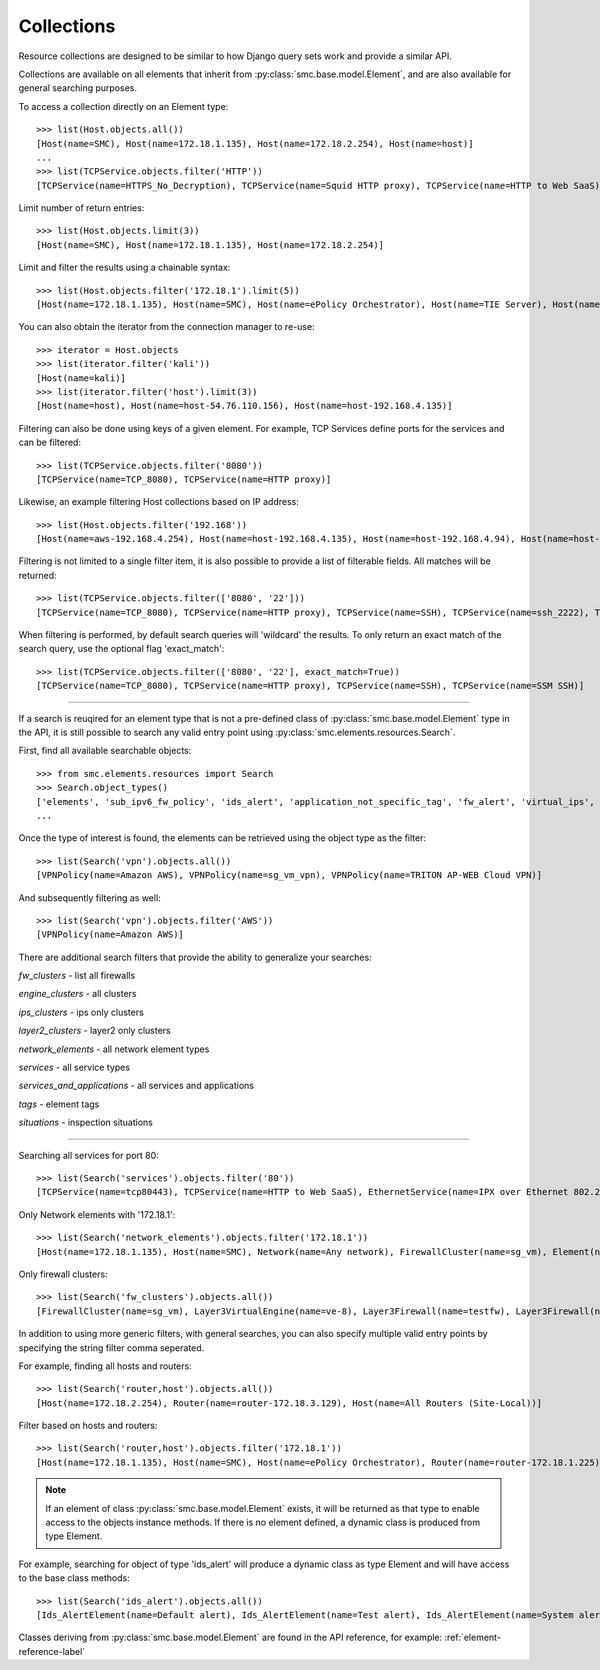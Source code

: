 .. _collection-reference-label:

Collections
-----------

Resource collections are designed to be similar to how Django query sets work and provide a similar API. 

Collections are available on all elements that inherit from :py:class:`smc.base.model.Element`, and are also available for general searching
purposes. 

To access a collection directly on an Element type::

	>>> list(Host.objects.all())
 	[Host(name=SMC), Host(name=172.18.1.135), Host(name=172.18.2.254), Host(name=host)]
	...
	>>> list(TCPService.objects.filter('HTTP'))
 	[TCPService(name=HTTPS_No_Decryption), TCPService(name=Squid HTTP proxy), TCPService(name=HTTP to Web SaaS)]
 	
Limit number of return entries::

	>>> list(Host.objects.limit(3))
 	[Host(name=SMC), Host(name=172.18.1.135), Host(name=172.18.2.254)]

Limit and filter the results using a chainable syntax::

	>>> list(Host.objects.filter('172.18.1').limit(5))
	[Host(name=172.18.1.135), Host(name=SMC), Host(name=ePolicy Orchestrator), Host(name=TIE Server), Host(name=172.18.1.93)]
 
You can also obtain the iterator from the connection manager to re-use::

	>>> iterator = Host.objects
	>>> list(iterator.filter('kali'))
	[Host(name=kali)]
	>>> list(iterator.filter('host').limit(3))
	[Host(name=host), Host(name=host-54.76.110.156), Host(name=host-192.168.4.135)]

Filtering can also be done using keys of a given element. For example, TCP Services define ports for the services and can be filtered::

  >>> list(TCPService.objects.filter('8080'))
  [TCPService(name=TCP_8080), TCPService(name=HTTP proxy)]

Likewise, an example filtering Host collections based on IP address::

  >>> list(Host.objects.filter('192.168'))
  [Host(name=aws-192.168.4.254), Host(name=host-192.168.4.135), Host(name=host-192.168.4.94), Host(name=host-192.168.4.79)]

Filtering is not limited to a single filter item, it is also possible to provide a list of filterable fields. All matches will be returned::

  >>> list(TCPService.objects.filter(['8080', '22']))
  [TCPService(name=TCP_8080), TCPService(name=HTTP proxy), TCPService(name=SSH), TCPService(name=ssh_2222), TCPService(name=SSM SSH), TCPService(name=ssh_2200), TCPService(name=H.323 (Call Signaling))]

When filtering is performed, by default search queries will 'wildcard' the results. To only return an exact match of the search query,
use the optional flag 'exact_match'::

  >>> list(TCPService.objects.filter(['8080', '22'], exact_match=True))
  [TCPService(name=TCP_8080), TCPService(name=HTTP proxy), TCPService(name=SSH), TCPService(name=SSM SSH)]

----

If a search is reuqired for an element type that is not a pre-defined class of :py:class:`smc.base.model.Element` type 
in the API, it is still possible to search any valid entry point using :py:class:`smc.elements.resources.Search`.

First, find all available searchable objects::

  >>> from smc.elements.resources import Search
  >>> Search.object_types()
  ['elements', 'sub_ipv6_fw_policy', 'ids_alert', 'application_not_specific_tag', 'fw_alert', 'virtual_ips', 'sidewinder_tag', 'os_specific_tag', 'eia_application_usage_group_tag', 'external_bgp_peer', 'local_cluster_cvi_alias', 'ssl_vpn_service_profile', 'active_directory_server', 'eia_golden_image_tag', 'client_gateway', 'situation_tag', 'api_client', 'tls_match_situation', 'ssl_vpn_policy', 'category_group_tag', 'ip_list', 'vpn_profile', 'ipv6_access_list', 'appliance_information', 'single_layer2', 'ei_executable', 'community_access_list']
  ...
 
Once the type of interest is found, the elements can be retrieved using the object type as the filter::

  >>> list(Search('vpn').objects.all())
  [VPNPolicy(name=Amazon AWS), VPNPolicy(name=sg_vm_vpn), VPNPolicy(name=TRITON AP-WEB Cloud VPN)]

And subsequently filtering as well::

  >>> list(Search('vpn').objects.filter('AWS'))
  [VPNPolicy(name=Amazon AWS)]

There are additional search filters that provide the ability to generalize your searches:

*fw_clusters* - list all firewalls

*engine_clusters* - all clusters

*ips_clusters* - ips only clusters

*layer2_clusters* - layer2 only clusters
                    
*network_elements* - all network element types

*services* - all service types

*services_and_applications* - all services and applications

*tags* - element tags

*situations* - inspection situations

----

Searching all services for port 80::

	>>> list(Search('services').objects.filter('80'))
	[TCPService(name=tcp80443), TCPService(name=HTTP to Web SaaS), EthernetService(name=IPX over Ethernet 802.2), UDPService(name=udp_10070-10080), Protocol(name=HTTP8080), TCPService(name=tcp_10070-10080), TCPService(name=TCP_8080), TCPService(name=tcp_3478-3480), EthernetService(name=IPX over Ethernet 802.3 (Novell)), TCPService(name=HTTP), TCPService(name=SSM HTTP), TCPService(name=HTTP (SafeSearch)), IPService(name=ISO-IP), UDPService(name=udp_3478-3480), TCPService(name=HTTP (with URL Logging))]

Only Network elements with '172.18.1'::

	>>> list(Search('network_elements').objects.filter('172.18.1'))
	[Host(name=172.18.1.135), Host(name=SMC), Network(name=Any network), FirewallCluster(name=sg_vm), Element(name=dc-smtp), Network(name=network-172.18.1.0/24), LogServer(name=LogServer 172.18.1.150), Layer3Firewall(name=testfw), Element(name=SecurID), Element(name=Windows 2003 DHCP), AddressRange(name=range-172.18.1.100-172.18.1.120), ManagementServer(name=Management Server)]

Only firewall clusters::

	>>> list(Search('fw_clusters').objects.all())
	[FirewallCluster(name=sg_vm), Layer3VirtualEngine(name=ve-8), Layer3Firewall(name=testfw), Layer3Firewall(name=i-04eec8f019adf818e (us-east-2a)), MasterEngine(name=master)]

In addition to using more generic filters, with general searches, you can also specify multiple valid entry points by 
specifying the string filter comma seperated.

For example, finding all hosts and routers::

	>>> list(Search('router,host').objects.all())
	[Host(name=172.18.2.254), Router(name=router-172.18.3.129), Host(name=All Routers (Site-Local))]
	
Filter based on hosts and routers::

	>>> list(Search('router,host').objects.filter('172.18.1'))
	[Host(name=172.18.1.135), Host(name=SMC), Host(name=ePolicy Orchestrator), Router(name=router-172.18.1.225), Host(name=fw-internal-primary), Router(name=router-172.18.1.209)]

.. note:: If an element of class :py:class:`smc.base.model.Element` exists, it will 
   be returned as that type to enable access to the objects instance methods. If there is no element defined,
   a dynamic class is produced from type Element.

For example, searching for object of type 'ids_alert' will produce a dynamic class as type Element and will have access to the base class methods::

  >>> list(Search('ids_alert').objects.all())
  [Ids_AlertElement(name=Default alert), Ids_AlertElement(name=Test alert), Ids_AlertElement(name=System alert)]
  
Classes deriving from :py:class:`smc.base.model.Element` are found in the API reference, for example: :ref:`element-reference-label`
